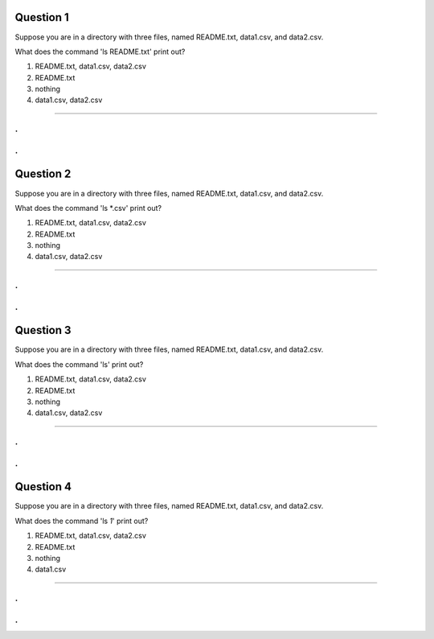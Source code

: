 Question 1
----------

Suppose you are in a directory with three files, named README.txt, data1.csv,
and data2.csv.

What does the command 'ls README.txt' print out?

1. README.txt, data1.csv, data2.csv

2. README.txt

3. nothing

4. data1.csv, data2.csv

-----

.
.
.
.

Question 2
----------

Suppose you are in a directory with three files, named README.txt, data1.csv,
and data2.csv.

What does the command 'ls *.csv' print out?

1. README.txt, data1.csv, data2.csv

2. README.txt

3. nothing

4. data1.csv, data2.csv

-----

.
.
.
.

Question 3
----------

Suppose you are in a directory with three files, named README.txt, data1.csv,
and data2.csv.

What does the command 'ls' print out?

1. README.txt, data1.csv, data2.csv

2. README.txt

3. nothing

4. data1.csv, data2.csv

-----

.
.
.
.

Question 4
----------

Suppose you are in a directory with three files, named README.txt, data1.csv,
and data2.csv.

What does the command 'ls *1*' print out?

1. README.txt, data1.csv, data2.csv

2. README.txt

3. nothing

4. data1.csv

-----

.
.
.
.
